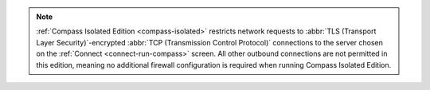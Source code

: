 .. note::

   :ref:`Compass Isolated Edition <compass-isolated>` restricts network
   requests to :abbr:`TLS (Transport Layer Security)`-encrypted
   :abbr:`TCP (Transmission Control Protocol)` connections to the server
   chosen on the :ref:`Connect <connect-run-compass>` screen. All other
   outbound connections are not permitted in this edition, meaning no
   additional firewall configuration is required when running Compass
   Isolated Edition.
